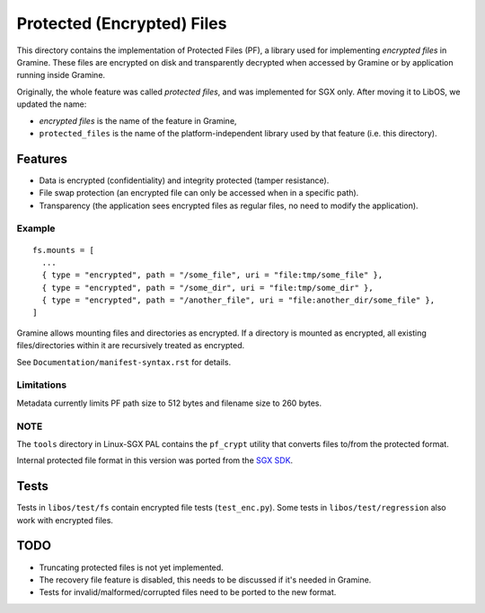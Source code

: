 ===========================
Protected (Encrypted) Files
===========================

This directory contains the implementation of Protected Files (PF), a library
used for implementing *encrypted files* in Gramine. These files are encrypted on
disk and transparently decrypted when accessed by Gramine or by application
running inside Gramine.

Originally, the whole feature was called *protected files*, and was implemented
for SGX only. After moving it to LibOS, we updated the name:

* *encrypted files* is the name of the feature in Gramine,
* ``protected_files`` is the name of the platform-independent library used by
  that feature (i.e. this directory).

Features
========

- Data is encrypted (confidentiality) and integrity protected (tamper
  resistance).
- File swap protection (an encrypted file can only be accessed when in a
  specific path).
- Transparency (the application sees encrypted files as regular files, no need
  to modify the application).

Example
-------

::

   fs.mounts = [
     ...
     { type = "encrypted", path = "/some_file", uri = "file:tmp/some_file" },
     { type = "encrypted", path = "/some_dir", uri = "file:tmp/some_dir" },
     { type = "encrypted", path = "/another_file", uri = "file:another_dir/some_file" },
   ]

Gramine allows mounting files and directories as encrypted. If a directory is
mounted as encrypted, all existing files/directories within it are recursively
treated as encrypted.

See ``Documentation/manifest-syntax.rst`` for details.

Limitations
-----------

Metadata currently limits PF path size to 512 bytes and filename size to 260
bytes.

NOTE
----

The ``tools`` directory in Linux-SGX PAL contains the ``pf_crypt`` utility that
converts files to/from the protected format.

Internal protected file format in this version was ported from the `SGX SDK
<https://github.com/intel/linux-sgx/tree/1eaa4551d4b02677eec505684412dc288e6d6361/sdk/protected_fs>`_.

Tests
=====

Tests in ``libos/test/fs`` contain encrypted file tests (``test_enc.py``).
Some tests in ``libos/test/regression`` also work with encrypted files.

TODO
====

- Truncating protected files is not yet implemented.
- The recovery file feature is disabled, this needs to be discussed if it's
  needed in Gramine.
- Tests for invalid/malformed/corrupted files need to be ported to the new
  format.
